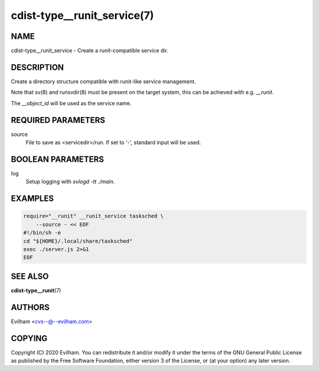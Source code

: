 cdist-type__runit_service(7)
====================================

NAME
----
cdist-type__runit_service - Create a runit-compatible service dir.


DESCRIPTION
-----------
Create a directory structure compatible with runit-like service management.

Note that sv(8) and runsvdir(8) must be present on the target system, this can
be achieved with e.g. `__runit`.

The `__object_id` will be used as the service name.


REQUIRED PARAMETERS
-------------------
source
   File to save as <servicedir>/run. If set to '-', standard input will be used.


BOOLEAN PARAMETERS
------------------
log
   Setup logging with `svlogd -tt ./main`.


EXAMPLES
--------

.. code-block:: sh

    require="__runit" __runit_service tasksched \
        --source - << EOF
    #!/bin/sh -e
    cd "${HOME}/.local/share/tasksched"
    exec ./server.js 2>&1
    EOF


SEE ALSO
--------
:strong:`cdist-type__runit`\ (7)


AUTHORS
-------
Evilham <cvs--@--evilham.com>

COPYING
-------
Copyright \(C) 2020 Evilham. You can redistribute it
and/or modify it under the terms of the GNU General Public License as
published by the Free Software Foundation, either version 3 of the
License, or (at your option) any later version.
